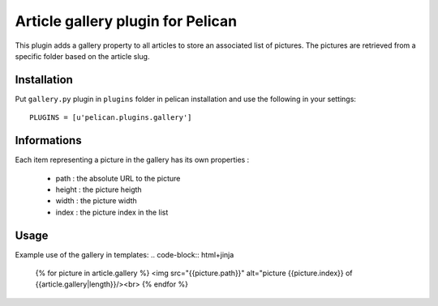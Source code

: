 Article gallery plugin for Pelican
==================================

This plugin adds a gallery property to all articles to store an associated list
of pictures. The pictures are retrieved from a specific folder based on the
article slug.

Installation
------------

Put ``gallery.py`` plugin in ``plugins`` folder in pelican installation and use
the following in your settings::

    PLUGINS = [u'pelican.plugins.gallery']

Informations
------------

Each item representing a picture in the gallery has its own properties :

 - path : the absolute URL to the picture
 - height : the picture heigth
 - width : the picture width
 - index : the picture index in the list

Usage
-----

Example use of the gallery in templates:
.. code-block:: html+jinja

  {% for picture in article.gallery %}
  <img src="{{picture.path}}" alt="picture {{picture.index}} of {{article.gallery|length}}/><br>
  {% endfor %}

